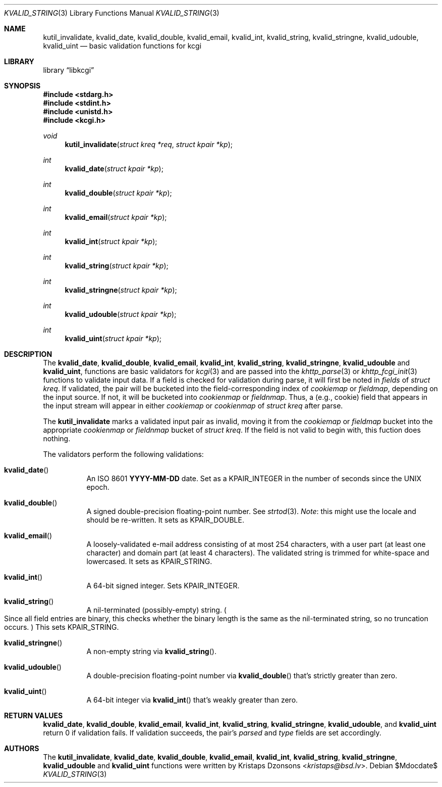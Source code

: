 .\"	$Id$
.\"
.\" Copyright (c) 2014 Kristaps Dzonsons <kristaps@bsd.lv>
.\"
.\" Permission to use, copy, modify, and distribute this software for any
.\" purpose with or without fee is hereby granted, provided that the above
.\" copyright notice and this permission notice appear in all copies.
.\"
.\" THE SOFTWARE IS PROVIDED "AS IS" AND THE AUTHOR DISCLAIMS ALL WARRANTIES
.\" WITH REGARD TO THIS SOFTWARE INCLUDING ALL IMPLIED WARRANTIES OF
.\" MERCHANTABILITY AND FITNESS. IN NO EVENT SHALL THE AUTHOR BE LIABLE FOR
.\" ANY SPECIAL, DIRECT, INDIRECT, OR CONSEQUENTIAL DAMAGES OR ANY DAMAGES
.\" WHATSOEVER RESULTING FROM LOSS OF USE, DATA OR PROFITS, WHETHER IN AN
.\" ACTION OF CONTRACT, NEGLIGENCE OR OTHER TORTIOUS ACTION, ARISING OUT OF
.\" OR IN CONNECTION WITH THE USE OR PERFORMANCE OF THIS SOFTWARE.
.\"
.Dd $Mdocdate$
.Dt KVALID_STRING 3
.Os
.Sh NAME
.Nm kutil_invalidate ,
.Nm kvalid_date ,
.Nm kvalid_double ,
.Nm kvalid_email ,
.Nm kvalid_int ,
.Nm kvalid_string ,
.Nm kvalid_stringne ,
.Nm kvalid_udouble ,
.Nm kvalid_uint
.Nd basic validation functions for kcgi
.Sh LIBRARY
.Lb libkcgi
.Sh SYNOPSIS
.In stdarg.h
.In stdint.h
.In unistd.h
.In kcgi.h
.Ft void
.Fn kutil_invalidate "struct kreq *req" "struct kpair *kp"
.Ft int
.Fn kvalid_date "struct kpair *kp"
.Ft int
.Fn kvalid_double "struct kpair *kp"
.Ft int
.Fn kvalid_email "struct kpair *kp"
.Ft int
.Fn kvalid_int "struct kpair *kp"
.Ft int
.Fn kvalid_string "struct kpair *kp"
.Ft int
.Fn kvalid_stringne "struct kpair *kp"
.Ft int
.Fn kvalid_udouble "struct kpair *kp"
.Ft int
.Fn kvalid_uint "struct kpair *kp"
.Sh DESCRIPTION
The
.Nm kvalid_date ,
.Nm kvalid_double ,
.Nm kvalid_email ,
.Nm kvalid_int ,
.Nm kvalid_string ,
.Nm kvalid_stringne ,
.Nm kvalid_udouble
and
.Nm kvalid_uint ,
functions are basic validators for
.Xr kcgi 3
and are passed into the
.Xr khttp_parse 3 or
.Xr khttp_fcgi_init 3
functions to validate input data.
If a field is checked for validation during parse, it will first be
noted in
.Va fields
of
.Vt "struct kreq" .
If validated, the pair will be bucketed into the field-corresponding
index of
.Va cookiemap
or
.Va fieldmap ,
depending on the input source.
If not, it will be bucketed into
.Va cookienmap
or
.Va fieldnmap .
Thus, a (e.g., cookie) field that appears in the input stream will
appear in either
.Va cookiemap
or
.Va cookienmap
of
.Vt "struct kreq"
after parse.
.Pp
The
.Nm kutil_invalidate
marks a validated input pair as invalid, moving it from the
.Va cookiemap
or
.Va fieldmap
bucket into the appropriate
.Va cookienmap
or
.Va fieldnmap
bucket of
.Vt "struct kreq" .
If the field is not valid to begin with, this fuction does nothing.
.Pp
The validators perform the following validations:
.Bl -tag -width Ds
.It Fn kvalid_date
An ISO 8601
.Li YYYY-MM-DD
date.
Set as a
.Dv KPAIR_INTEGER
in the number of seconds since the UNIX epoch.
.It Fn kvalid_double
A signed double-precision floating-point number.
See
.Xr strtod 3 .
.Em Note :
this might use the locale and should be re-written.
It sets as
.Dv KPAIR_DOUBLE .
.It Fn kvalid_email
A loosely-validated e-mail address consisting of at most 254 characters,
with a user part (at least one character) and domain part (at least 4
characters).
The validated string is trimmed for white-space and lowercased.
It sets as
.Dv KPAIR_STRING .
.It Fn kvalid_int
A 64-bit signed integer.
Sets
.Dv KPAIR_INTEGER .
.It Fn kvalid_string
A nil-terminated (possibly-empty) string.
.Po
Since all field entries are binary, this checks whether the binary
length is the same as the nil-terminated string, so no truncation
occurs.
.Pc
This sets
.Dv KPAIR_STRING .
.It Fn kvalid_stringne
A non-empty string via
.Fn kvalid_string .
.It Fn kvalid_udouble
A double-precision floating-point number via
.Fn kvalid_double
that's strictly greater than zero.
.It Fn kvalid_uint
A 64-bit integer via
.Fn kvalid_int
that's weakly greater than zero.
.El
.Sh RETURN VALUES
.Nm kvalid_date ,
.Nm kvalid_double ,
.Nm kvalid_email ,
.Nm kvalid_int ,
.Nm kvalid_string ,
.Nm kvalid_stringne ,
.Nm kvalid_udouble ,
and
.Nm kvalid_uint
return 0 if validation fails.
If validation succeeds, the pair's
.Va parsed
and
.Va type
fields are set accordingly.
.Sh AUTHORS
The
.Nm kutil_invalidate ,
.Nm kvalid_date ,
.Nm kvalid_double ,
.Nm kvalid_email ,
.Nm kvalid_int ,
.Nm kvalid_string ,
.Nm kvalid_stringne ,
.Nm kvalid_udouble
and
.Nm kvalid_uint
functions were written by
.An Kristaps Dzonsons Aq Mt kristaps@bsd.lv .
